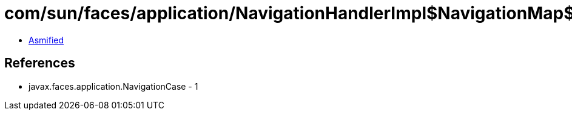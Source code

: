 = com/sun/faces/application/NavigationHandlerImpl$NavigationMap$2$1.class

 - link:NavigationHandlerImpl$NavigationMap$2$1-asmified.java[Asmified]

== References

 - javax.faces.application.NavigationCase - 1

